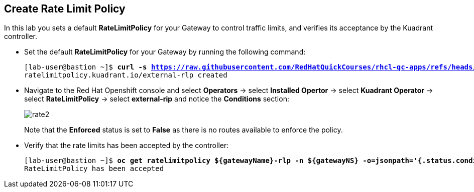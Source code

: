 == Create Rate Limit Policy

In this lab you sets a default **RateLimitPolicy** for your Gateway to control traffic limits, and verifies its acceptance by the Kuadrant controller.

* Set the default **RateLimitPolicy** for your Gateway by running the following command:
+
[subs="+quotes,+macros"]
----
[lab-user@bastion ~]$ **curl -s https://raw.githubusercontent.com/RedHatQuickCourses/rhcl-qc-apps/refs/heads/main/kuadrant-ratelimitpolicy.yaml | envsubst | oc apply -f -**
ratelimitpolicy.kuadrant.io/external-rlp created
----

* Navigate to the Red Hat Openshift console and select **Operators** -> select **Installed Opertor** -> select **Kuadrant Operator** -> select **RateLimitPolicy** -> select **external-rip** and notice the **Conditions** section:
+
image::rate2.png[align="center"]
+
Note that the **Enforced** status is set to **False** as there is no routes available to enforce the policy.

* Verify that the rate limits has been accepted by the controller:
+
[subs="+quotes,+macros"]
----
[lab-user@bastion ~]$ **oc get ratelimitpolicy ${gatewayName}-rlp -n ${gatewayNS} -o=jsonpath='{.status.conditions[?(@.type=="Accepted")].message}'**
RateLimitPolicy has been accepted
----

